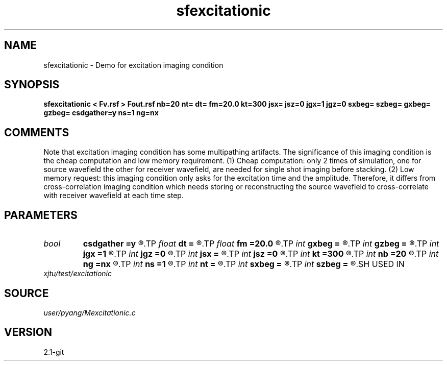 .TH sfexcitationic 1  "APRIL 2019" Madagascar "Madagascar Manuals"
.SH NAME
sfexcitationic \- Demo for excitation imaging condition
.SH SYNOPSIS
.B sfexcitationic < Fv.rsf > Fout.rsf nb=20 nt= dt= fm=20.0 kt=300 jsx= jsz=0 jgx=1 jgz=0 sxbeg= szbeg= gxbeg= gzbeg= csdgather=y ns=1 ng=nx
.SH COMMENTS
Note that excitation imaging condition has some multipathing artifacts.
The significance of this imaging condition is the cheap computation and
low memory requirement. (1) Cheap computation: only 2 times of simulation,
one for source wavefield the other for receiver wavefield, are needed for 
single shot imaging before stacking. (2) Low memory request: this imaging 
condition only asks for the excitation time and the amplitude. Therefore,
it differs from cross-correlation imaging condition which needs storing 
or reconstructing the source wavefield to cross-correlate with receiver
wavefield at each time step.

.SH PARAMETERS
.PD 0
.TP
.I bool   
.B csdgather
.B =y
.R  [y/n]
.TP
.I float  
.B dt
.B =
.R  	time sampling interval
.TP
.I float  
.B fm
.B =20.0
.R  	dominant freq of Ricker wavelet
.TP
.I int    
.B gxbeg
.B =
.R  	x-begining index of receivers, starting from 0
.TP
.I int    
.B gzbeg
.B =
.R  	z-begining index of receivers, starting from 0
.TP
.I int    
.B jgx
.B =1
.R  	receiver x-axis jump interval
.TP
.I int    
.B jgz
.B =0
.R  	receiver z-axis jump interval
.TP
.I int    
.B jsx
.B =
.R  	source x-axis  jump interval
.TP
.I int    
.B jsz
.B =0
.R  	source z-axis jump interval
.TP
.I int    
.B kt
.B =300
.R  	output wavefield at time kt
.TP
.I int    
.B nb
.B =20
.R  	thickness of sponge ABC
.TP
.I int    
.B ng
.B =nx
.R  	number of receivers
.TP
.I int    
.B ns
.B =1
.R  	number of shots
.TP
.I int    
.B nt
.B =
.R  	number of time steps
.TP
.I int    
.B sxbeg
.B =
.R  	x-begining index of sources, starting from 0
.TP
.I int    
.B szbeg
.B =
.R  	z-begining index of sources, starting from 0
.SH USED IN
.TP
.I xjtu/test/excitationic
.SH SOURCE
.I user/pyang/Mexcitationic.c
.SH VERSION
2.1-git
